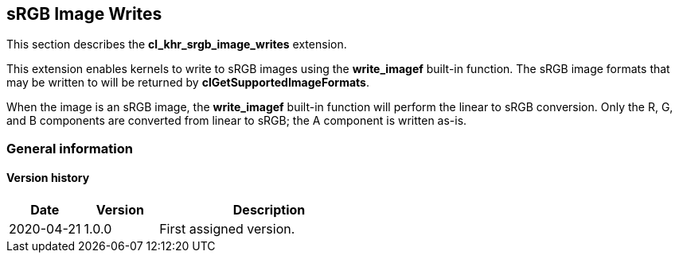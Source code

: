 // Copyright 2017-2021 The Khronos Group. This work is licensed under a
// Creative Commons Attribution 4.0 International License; see
// http://creativecommons.org/licenses/by/4.0/

[[cl_khr_srgb_image_writes]]
== sRGB Image Writes

This section describes the *cl_khr_srgb_image_writes* extension.

This extension enables kernels to write to sRGB images using the *write_imagef* built-in function.
The sRGB image formats that may be written to will be returned by *clGetSupportedImageFormats*.

When the image is an sRGB image, the *write_imagef* built-in function will perform the linear to sRGB conversion.
Only the R, G, and B components are converted from linear to sRGB; the A component is written as-is.

=== General information

==== Version history

[cols="1,1,3",options="header",]
|====
| *Date*     | *Version* | *Description*
| 2020-04-21 | 1.0.0     | First assigned version.
|====

